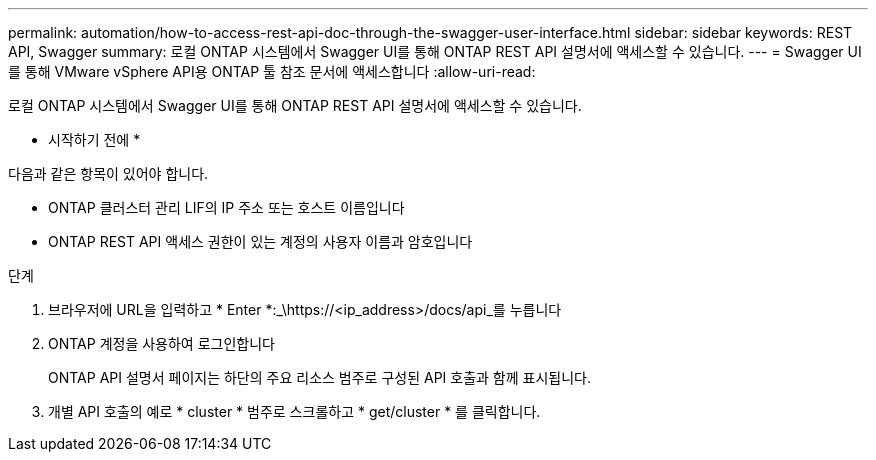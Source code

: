 ---
permalink: automation/how-to-access-rest-api-doc-through-the-swagger-user-interface.html 
sidebar: sidebar 
keywords: REST API, Swagger 
summary: 로컬 ONTAP 시스템에서 Swagger UI를 통해 ONTAP REST API 설명서에 액세스할 수 있습니다. 
---
= Swagger UI를 통해 VMware vSphere API용 ONTAP 툴 참조 문서에 액세스합니다
:allow-uri-read: 


[role="lead"]
로컬 ONTAP 시스템에서 Swagger UI를 통해 ONTAP REST API 설명서에 액세스할 수 있습니다.

* 시작하기 전에 *

다음과 같은 항목이 있어야 합니다.

* ONTAP 클러스터 관리 LIF의 IP 주소 또는 호스트 이름입니다
* ONTAP REST API 액세스 권한이 있는 계정의 사용자 이름과 암호입니다


.단계
. 브라우저에 URL을 입력하고 * Enter *:_\https://<ip_address>/docs/api_를 누릅니다
. ONTAP 계정을 사용하여 로그인합니다
+
ONTAP API 설명서 페이지는 하단의 주요 리소스 범주로 구성된 API 호출과 함께 표시됩니다.

. 개별 API 호출의 예로 * cluster * 범주로 스크롤하고 * get/cluster * 를 클릭합니다.

